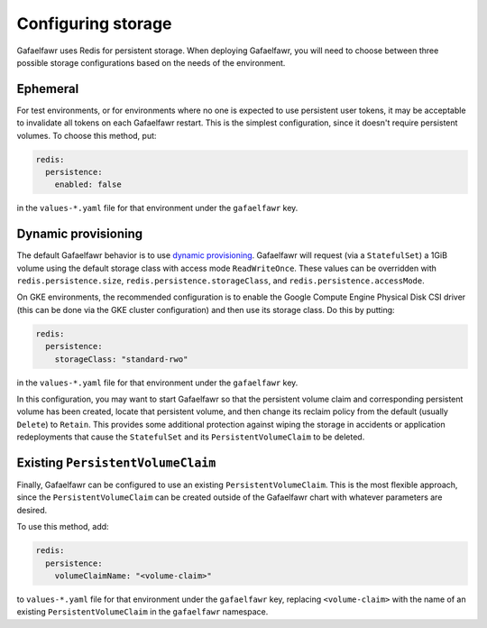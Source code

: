 ###################
Configuring storage
###################

Gafaelfawr uses Redis for persistent storage.
When deploying Gafaelfawr, you will need to choose between three possible storage configurations based on the needs of the environment.

Ephemeral
=========

For test environments, or for environments where no one is expected to use persistent user tokens, it may be acceptable to invalidate all tokens on each Gafaelfawr restart.
This is the simplest configuration, since it doesn't require persistent volumes.
To choose this method, put:

.. code-block:: yaml

   redis:
     persistence:
       enabled: false

in the ``values-*.yaml`` file for that environment under the ``gafaelfawr`` key.

.. _dynamic-gafaelfawr:

Dynamic provisioning
====================

The default Gafaelfawr behavior is to use `dynamic provisioning <https://kubernetes.io/docs/concepts/storage/dynamic-provisioning/>`__.
Gafaelfawr will request (via a ``StatefulSet``) a 1GiB volume using the default storage class with access mode ``ReadWriteOnce``.
These values can be overridden with ``redis.persistence.size``, ``redis.persistence.storageClass``, and ``redis.persistence.accessMode``.

On GKE environments, the recommended configuration is to enable the Google Compute Engine Physical Disk CSI driver (this can be done via the GKE cluster configuration) and then use its storage class.
Do this by putting:

.. code-block:: yaml

   redis:
     persistence:
       storageClass: "standard-rwo"

in the ``values-*.yaml`` file for that environment under the ``gafaelfawr`` key.

In this configuration, you may want to start Gafaelfawr so that the persistent volume claim and corresponding persistent volume has been created, locate that persistent volume, and then change its reclaim policy from the default (usually ``Delete``) to ``Retain``.
This provides some additional protection against wiping the storage in accidents or application redeployments that cause the ``StatefulSet`` and its ``PersistentVolumeClaim`` to be deleted.

Existing ``PersistentVolumeClaim``
==================================

Finally, Gafaelfawr can be configured to use an existing ``PersistentVolumeClaim``.
This is the most flexible approach, since the ``PersistentVolumeClaim`` can be created outside of the Gafaelfawr chart with whatever parameters are desired.

To use this method, add:

.. code-block:: yaml

   redis:
     persistence:
       volumeClaimName: "<volume-claim>"

to ``values-*.yaml`` file for that environment under the ``gafaelfawr`` key, replacing ``<volume-claim>`` with the name of an existing ``PersistentVolumeClaim`` in the ``gafaelfawr`` namespace.
